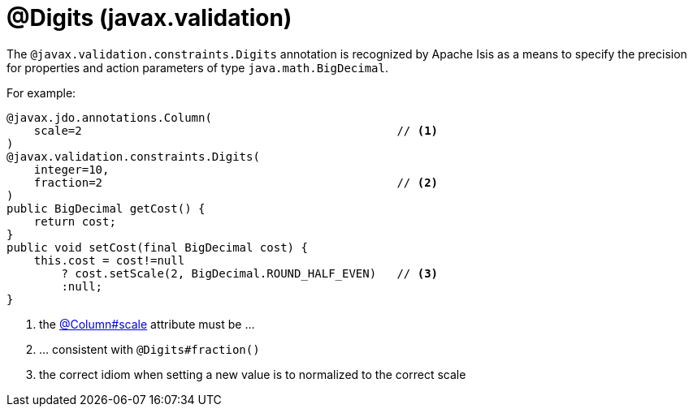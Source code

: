 [#javax-validation-constraints-Digits]
= @Digits (javax.validation)

:Notice: Licensed to the Apache Software Foundation (ASF) under one or more contributor license agreements. See the NOTICE file distributed with this work for additional information regarding copyright ownership. The ASF licenses this file to you under the Apache License, Version 2.0 (the "License"); you may not use this file except in compliance with the License. You may obtain a copy of the License at. http://www.apache.org/licenses/LICENSE-2.0 . Unless required by applicable law or agreed to in writing, software distributed under the License is distributed on an "AS IS" BASIS, WITHOUT WARRANTIES OR  CONDITIONS OF ANY KIND, either express or implied. See the License for the specific language governing permissions and limitations under the License.



The `@javax.validation.constraints.Digits` annotation is recognized by Apache Isis as a means to specify the precision for properties and action parameters of type `java.math.BigDecimal`.

For example:

[source,java]
----
@javax.jdo.annotations.Column(
    scale=2                                              // <.>
)
@javax.validation.constraints.Digits(
    integer=10,
    fraction=2                                           // <.>
)
public BigDecimal getCost() {
    return cost;
}
public void setCost(final BigDecimal cost) {
    this.cost = cost!=null
        ? cost.setScale(2, BigDecimal.ROUND_HALF_EVEN)   // <.>
        :null;
}
----
<.> the xref:refguide:applib-ant:Column.adoc[@Column#scale] attribute must be ...
<.> ... consistent with `@Digits#fraction()`
<.> the correct idiom when setting a new value is to normalized to the correct scale



